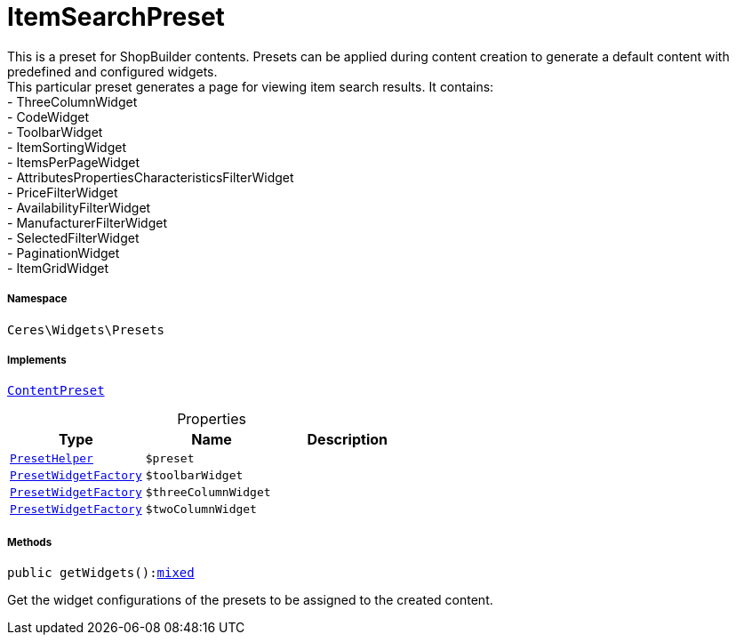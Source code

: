 :table-caption!:
:example-caption!:
:source-highlighter: prettify
:sectids!:
[[ceres__itemsearchpreset]]
= ItemSearchPreset

This is a preset for ShopBuilder contents. Presets can be applied during content creation to generate a default content with predefined and configured widgets. +
This particular preset generates a page for viewing item search results. It contains: +
- ThreeColumnWidget +
- CodeWidget +
- ToolbarWidget +
- ItemSortingWidget +
- ItemsPerPageWidget +
- AttributesPropertiesCharacteristicsFilterWidget +
- PriceFilterWidget +
- AvailabilityFilterWidget +
- ManufacturerFilterWidget +
- SelectedFilterWidget +
- PaginationWidget +
- ItemGridWidget



===== Namespace

`Ceres\Widgets\Presets`


===== Implements
xref:stable7@interface::Shopbuilder.adoc#shopbuilder_contracts_contentpreset[`ContentPreset`]



.Properties
|===
|Type |Name |Description

|xref:Ceres/Widgets/Helper/PresetHelper.adoc#[`PresetHelper`]
a|`$preset`
||xref:Ceres/Widgets/Helper/Factories/PresetWidgetFactory.adoc#[`PresetWidgetFactory`]
a|`$toolbarWidget`
||xref:Ceres/Widgets/Helper/Factories/PresetWidgetFactory.adoc#[`PresetWidgetFactory`]
a|`$threeColumnWidget`
||xref:Ceres/Widgets/Helper/Factories/PresetWidgetFactory.adoc#[`PresetWidgetFactory`]
a|`$twoColumnWidget`
|
|===


===== Methods

[source%nowrap, php, subs=+macros]
[#getwidgets]
----

public getWidgets():link:http://php.net/mixed[mixed^]

----





Get the widget configurations of the presets to be assigned to the created content.

